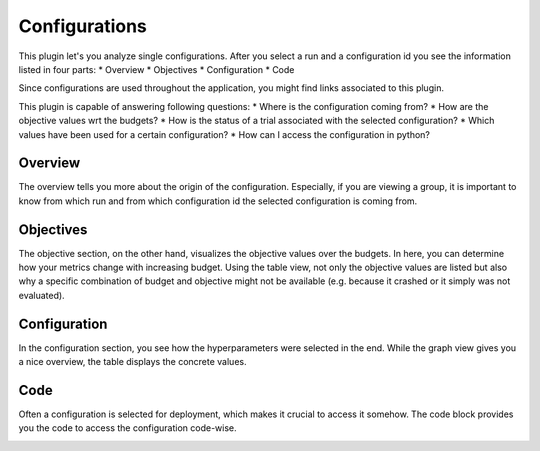 Configurations
==============

This plugin let's you analyze single configurations. After you select a run and a configuration id
you see the information listed in four parts:
* Overview
* Objectives
* Configuration
* Code

Since configurations are used throughout the application, you might find links associated to this
plugin.

This plugin is capable of answering following questions:
* Where is the configuration coming from?
* How are the objective values wrt the budgets?
* How is the status of a trial associated with the selected configuration?
* Which values have been used for a certain configuration?
* How can I access the configuration in python?


Overview
--------
The overview tells you more about the origin of the configuration. Especially, if you are
viewing a group, it is important to know from which run and from which configuration id the
selected configuration is coming from.


Objectives
----------
The objective section, on the other hand, visualizes the objective values over the budgets. In here,
you can determine how your metrics change with increasing budget. Using the table view,
not only the objective values are listed but also why a specific combination of budget and objective
might not be available (e.g. because it crashed or it simply was not evaluated).


Configuration
-------------
In the configuration section, you see how the hyperparameters were selected in the end. While the
graph view gives you a nice overview, the table displays the concrete values.


Code
----
Often a configuration is selected for deployment, which makes it crucial to access it somehow.
The code block provides you the code to access the configuration code-wise. 


.. image:: ../images/plugins/configurations.png
